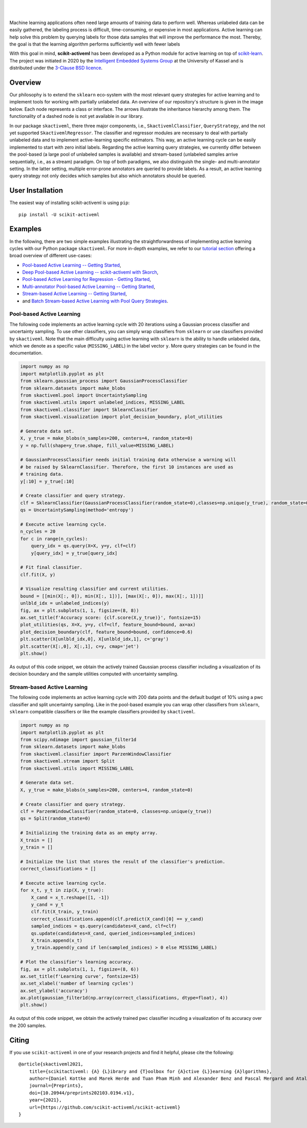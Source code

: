 .. intro_start

|Doc|_ |Codecov|_ |PythonVersion|_ |PyPi|_ |Paper|_

.. |Doc| image:: https://img.shields.io/badge/docs-latest-green
.. _Doc: https://scikit-activeml.github.io/scikit-activeml-docs/

.. |Codecov| image:: https://codecov.io/gh/scikit-activeml/scikit-activeml/branch/master/graph/badge.svg
.. _Codecov: https://app.codecov.io/gh/scikit-activeml/scikit-activeml

.. |PythonVersion| image:: https://img.shields.io/badge/python-3.7%20%7C%203.8%20%7C%203.9-blue
.. _PythonVersion: https://img.shields.io/badge/python-3.7%20%7C%203.8%20%7C%203.9-blue

.. |PyPi| image:: https://badge.fury.io/py/scikit-activeml.svg
.. _PyPi: https://badge.fury.io/py/scikit-activeml

.. |Paper| image:: https://img.shields.io/badge/paper-10.20944/preprints202103.0194.v1-blue
.. _Paper: https://www.preprints.org/manuscript/202103.0194/v1

|

.. image:: https://raw.githubusercontent.com/scikit-activeml/scikit-activeml/master/docs/logos/scikit-activeml-logo.png
   :width: 200

|

Machine learning applications often need large amounts of training data to
perform well. Whereas unlabeled data can be easily gathered, the labeling process
is difficult, time-consuming, or expensive in most applications. Active learning can help solve
this problem by querying labels for those data samples that will improve the performance
the most. Thereby, the goal is that the learning algorithm performs sufficiently well with
fewer labels

With this goal in mind, **scikit-activeml** has been developed as a Python module for active learning
on top of `scikit-learn <https://scikit-learn.org/stable/>`_. The project was initiated in 2020 by the
`Intelligent Embedded Systems Group <https://www.uni-kassel.de/eecs/en/sections/intelligent-embedded-systems/home>`_
at the University of Kassel and is distributed under the `3-Clause BSD licence
<https://github.com/scikit-activeml/scikit-activeml/blob/master/LICENSE.txt>`_.

.. intro_end

.. overview_start

Overview
========

Our philosophy is to extend the ``sklearn`` eco-system with the most relevant
query strategies for active learning and to implement tools for working with partially
unlabeled data. An overview of our repository's structure is given in the image below.
Each node represents a class or interface. The arrows illustrate the inheritance
hierarchy among them. The functionality of a dashed node is not yet available in our library.

.. image:: https://raw.githubusercontent.com/scikit-activeml/scikit-activeml/master/docs/logos/scikit-activeml-structure.png
   :width: 1000

In our package ``skactiveml``, there three major components, i.e., ``SkactivemlClassifier``,
``QueryStrategy``, and the not yet supported ``SkactivemlRegressor``.
The classifier and regressor modules are necessary to deal with partially unlabeled
data and to implement active-learning specific estimators. This way, an active learning
cycle can be easily implemented to start with zero initial labels. Regarding the
active learning query strategies, we currently differ between
the pool-based (a large pool of unlabeled samples is available) and stream-based
(unlabeled samples arrive sequentially, i.e., as a stream) paradigm.
On top of both paradigms, we also distinguish the single- and multi-annotator
setting. In the latter setting, multiple error-prone annotators are queried
to provide labels. As a result, an active learning query strategy not only decides
which samples but also which annotators should be queried.

.. overview_end

.. user_installation_start

User Installation
=================

The easiest way of installing scikit-activeml is using ``pip``:

::

    pip install -U scikit-activeml

.. install_end

.. examples_start

Examples
========
In the following, there are two simple examples illustrating the straightforwardness
of implementing active learning cycles with our Python package ``skactiveml``.
For more in-depth examples, we refer to our
`tutorial section <https://scikit-activeml.github.io/scikit-activeml-docs/tutorials.html>`_ offering
a broad overview of different use-cases:

- `Pool-based Active Learning -- Getting Started <https://scikit-activeml.github.io/scikit-activeml-docs/generated/tutorials/00_pool_getting_started.html>`_,
- `Deep Pool-based Active Learning -- scikit-activeml with Skorch <https://scikit-activeml.github.io/scikit-activeml-docs/generated/tutorials/01_deep_pool_al_with_skorch.html>`_,
- `Pool-based Active Learning for Regression - Getting Started <https://scikit-activeml.github.io/scikit-activeml-docs/generated/tutorials/02_pool_regression_getting_started.html>`_,
- `Multi-annotator Pool-based Active Learning -- Getting Started <https://scikit-activeml.github.io/scikit-activeml-docs/generated/tutorials/10_multiple_annotators_getting_started.ipynb>`_,
- `Stream-based Active Learning -- Getting Started <https://scikit-activeml.github.io/scikit-activeml-docs/generated/tutorials/20_stream_getting_started.ipynb>`_,
- and `Batch Stream-based Active Learning with Pool Query Strategies <https://scikit-activeml.github.io/scikit-activeml-docs/generated/tutorials/21_stream_batch_with_pool_al.ipynb>`_.

Pool-based Active Learning
##########################

The following code implements an active learning cycle with 20 iterations using a Gaussian process
classifier and uncertainty sampling. To use other classifiers, you can simply wrap classifiers from
``sklearn`` or use classifiers provided by ``skactiveml``. Note that the main difficulty using
active learning with ``sklearn`` is the ability to handle unlabeled data, which we denote as a specific value
(``MISSING_LABEL``) in the label vector ``y``. More query strategies can be found in the documentation.

.. code-block:: python
    
    import numpy as np
    import matplotlib.pyplot as plt
    from sklearn.gaussian_process import GaussianProcessClassifier
    from sklearn.datasets import make_blobs
    from skactiveml.pool import UncertaintySampling
    from skactiveml.utils import unlabeled_indices, MISSING_LABEL
    from skactiveml.classifier import SklearnClassifier
    from skactiveml.visualization import plot_decision_boundary, plot_utilities

    # Generate data set.
    X, y_true = make_blobs(n_samples=200, centers=4, random_state=0)
    y = np.full(shape=y_true.shape, fill_value=MISSING_LABEL)

    # GaussianProcessClassifier needs initial training data otherwise a warning will
    # be raised by SklearnClassifier. Therefore, the first 10 instances are used as
    # training data.
    y[:10] = y_true[:10]

    # Create classifier and query strategy.
    clf = SklearnClassifier(GaussianProcessClassifier(random_state=0),classes=np.unique(y_true), random_state=0)
    qs = UncertaintySampling(method='entropy')

    # Execute active learning cycle.
    n_cycles = 20
    for c in range(n_cycles):
        query_idx = qs.query(X=X, y=y, clf=clf)
        y[query_idx] = y_true[query_idx]

    # Fit final classifier.
    clf.fit(X, y)

    # Visualize resulting classifier and current utilities.
    bound = [[min(X[:, 0]), min(X[:, 1])], [max(X[:, 0]), max(X[:, 1])]]
    unlbld_idx = unlabeled_indices(y)
    fig, ax = plt.subplots(1, 1, figsize=(8, 8))
    ax.set_title(f'Accuracy score: {clf.score(X,y_true)}', fontsize=15)
    plot_utilities(qs, X=X, y=y, clf=clf, feature_bound=bound, ax=ax)
    plot_decision_boundary(clf, feature_bound=bound, confidence=0.6)
    plt.scatter(X[unlbld_idx,0], X[unlbld_idx,1], c='gray')
    plt.scatter(X[:,0], X[:,1], c=y, cmap='jet')
    plt.show()

As output of this code snippet, we obtain the actively trained Gaussian process classifier
including a visualization of its decision boundary and the sample utilities computed with
uncertainty sampling.

.. image:: https://raw.githubusercontent.com/scikit-activeml/scikit-activeml/master/docs/logos/pal-example-output.png
   :width: 400

Stream-based Active Learning
############################

The following code implements an active learning cycle with 200 data points and
the default budget of 10% using a pwc classifier and split uncertainty sampling. 
Like in the pool-based example you can wrap other classifiers from ``sklearn``,
``sklearn`` compatible classifiers or like the example classifiers provided by ``skactiveml``.

.. code-block:: python

    import numpy as np
    import matplotlib.pyplot as plt
    from scipy.ndimage import gaussian_filter1d
    from sklearn.datasets import make_blobs
    from skactiveml.classifier import ParzenWindowClassifier
    from skactiveml.stream import Split
    from skactiveml.utils import MISSING_LABEL

    # Generate data set.
    X, y_true = make_blobs(n_samples=200, centers=4, random_state=0)

    # Create classifier and query strategy.
    clf = ParzenWindowClassifier(random_state=0, classes=np.unique(y_true))
    qs = Split(random_state=0)

    # Initializing the training data as an empty array.
    X_train = []
    y_train = []

    # Initialize the list that stores the result of the classifier's prediction.
    correct_classifications = []

    # Execute active learning cycle.
    for x_t, y_t in zip(X, y_true):
        X_cand = x_t.reshape([1, -1])
        y_cand = y_t
        clf.fit(X_train, y_train)
        correct_classifications.append(clf.predict(X_cand)[0] == y_cand)
        sampled_indices = qs.query(candidates=X_cand, clf=clf)
        qs.update(candidates=X_cand, queried_indices=sampled_indices)
        X_train.append(x_t)
        y_train.append(y_cand if len(sampled_indices) > 0 else MISSING_LABEL)

    # Plot the classifier's learning accuracy.
    fig, ax = plt.subplots(1, 1, figsize=(8, 6))
    ax.set_title(f'Learning curve', fontsize=15)
    ax.set_xlabel('number of learning cycles')
    ax.set_ylabel('accuracy')
    ax.plot(gaussian_filter1d(np.array(correct_classifications, dtype=float), 4))
    plt.show()

As output of this code snippet, we obtain the actively trained pwc classifier incuding
a visualization of its accuracy over the 200 samples.

.. image:: https://raw.githubusercontent.com/scikit-activeml/scikit-activeml/master/docs/logos/stream-example-output.png
   :width: 400

.. examples_end

Citing
======
If you use ``scikit-activeml`` in one of your research projects and find it helpful,
please cite the following:

::

    @article{skactiveml2021,
        title={scikitactiveml: {A} {L}ibrary and {T}oolbox for {A}ctive {L}}earning {A}lgorithms},
        author={Daniel Kottke and Marek Herde and Tuan Pham Minh and Alexander Benz and Pascal Mergard and Atal Roghman and Christoph Sandrock and Bernhard Sick},
        journal={Preprints},
        doi={10.20944/preprints202103.0194.v1},
        year={2021},
        url={https://github.com/scikit-activeml/scikit-activeml}
    }